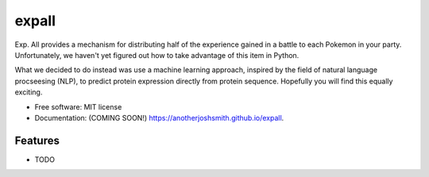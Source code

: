 ===============================
expall
===============================

.. image:: https://img.shields.io/travis/anotherjoshsmith/expall.svg
        :target: https://travis-ci.org/anotherjoshsmith/expall

.. image:: https://img.shields.io/pypi/v/expall.svg
        :target: https://pypi.python.org/pypi/expall

Exp. All provides a mechanism for distributing half of the experience gained in a battle to each Pokemon in your party. Unfortunately, we haven't yet figured out how to take advantage of this item in Python.

What we decided to do instead was use a machine learning approach, inspired by the field of natural language procseesing (NLP), to predict protein expression directly from protein sequence. Hopefully you will find this equally exciting.

* Free software: MIT license
* Documentation: (COMING SOON!) https://anotherjoshsmith.github.io/expall.

Features
--------

* TODO
